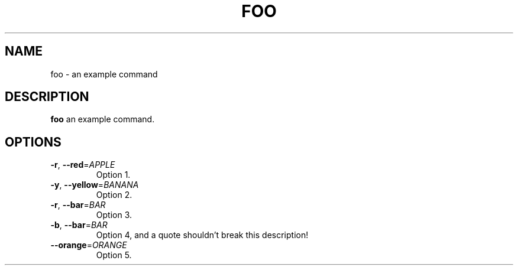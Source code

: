 .TH FOO 1
.SH NAME
foo \- an example command
.SH DESCRIPTION
.B foo
an example command.
.SH OPTIONS
.TP
.BR \-r ", " \-\-red =\fIAPPLE\fR
Option 1.
.TP
.BR \-y ", " \-\-yellow =\fIBANANA\fR
Option 2.
.TP
.BR \-r ", " \-\-bar =\fIBAR\fR
Option 3.
.TP
.BR \-b ", " \-\-bar =\fIBAR\fR
Option 4, and a quote shouldn't break this description!
.TP
.BR \--orange =\fIORANGE\fR
Option 5.
